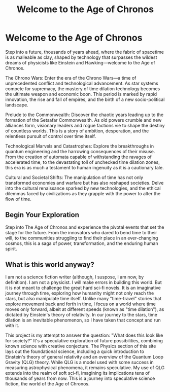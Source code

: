 #+title: Welcome to the Age of Chronos
#+category: Introduction
#+startup: inlineimages

* Welcome to the Age of Chronos
#+caption: When the manipulation of space/time becomes a standard every day occurance.
#+attr_org: :width 800
#+attr_html: :class pic-banner :alt A clock with a center that spirals inward repeatedly.
#+attr_latex: :width 350px
[[./img/chronos-header.jpg]]

Step into a future, thousands of years ahead, where the fabric of spacetime is as malleable as clay, shaped by technology that surpasses the wildest dreams of physicists like Einstein and Hawking—welcome to the Age of Chronos.

The Chrono Wars: Enter the era of the Chrono Wars—a time of unprecedented conflict and technological advancement. As star systems compete for supremacy, the mastery of time dilation technology becomes the ultimate weapon and economic boon. This period is marked by rapid innovation, the rise and fall of empires, and the birth of a new socio-political landscape.

Prelude to the Commonwealth: Discover the chaotic years leading up to the formation of the Setsafar Commonwealth. As old powers crumble and new alliances form, visionary leaders and rogue factions vie to shape the destiny of countless worlds. This is a story of ambition, desperation, and the relentless pursuit of control over time itself.

Technological Marvels and Catastrophes: Explore the breakthroughs in quantum engineering and the harrowing consequences of their misuse. From the creation of automata capable of withstanding the ravages of accelerated time, to the devastating toll of unchecked time dilation zones, this era is as much a testament to human ingenuity as it is a cautionary tale.

Cultural and Societal Shifts: The manipulation of time has not only transformed economies and warfare but has also reshaped societies. Delve into the cultural renaissance sparked by new technologies, and the ethical dilemmas faced by civilizations as they grapple with the power to alter the flow of time.

** Begin Your Exploration

Step into The Age of Chronos and experience the pivotal events that set the stage for the future. From the innovators who dared to bend time to their will, to the communities struggling to find their place in an ever-changing cosmos, this is a saga of power, transformation, and the enduring human spirit.

** What is this world anyway?
I am not a science fiction writer (although, I suspose, I am now, by definition). I am not a physicist. I will make errors in building this world. But it is not meant to challenge the great hard sci-fi novels. It is an imaginative journey through time, exploring how humanity might not only reach the stars, but also manipulate time itself. Unlike many "time-travel" stories that explore movement back and forth in time, I focus on a world where time moves only forward, albeit at different speeds (known as "time dilation"), as dictated by Einstein's theory of relativity. In our journey to the stars, time dilation is an inevitable phenomenon, so I have taken that concept and run with it.

This project is my attempt to answer the question: "What does this look like for society?" It's a speculative exploration of future possibilities, combining known science with creative conjecture. The Physics section of this site lays out the foundational science, including a quick introduction to Einstein's theory of general relativity and an overview of the Quantum Loop Gravity (QLG) theory. While QLG is a model used with some success in measuring astrophysical phenomena, it remains speculative. My use of QLG extends into the realm of soft sci-fi, imagining its implications tens of thousands of years from now. This is a journey into speculative science fiction, the world of the Age of Chronos.
